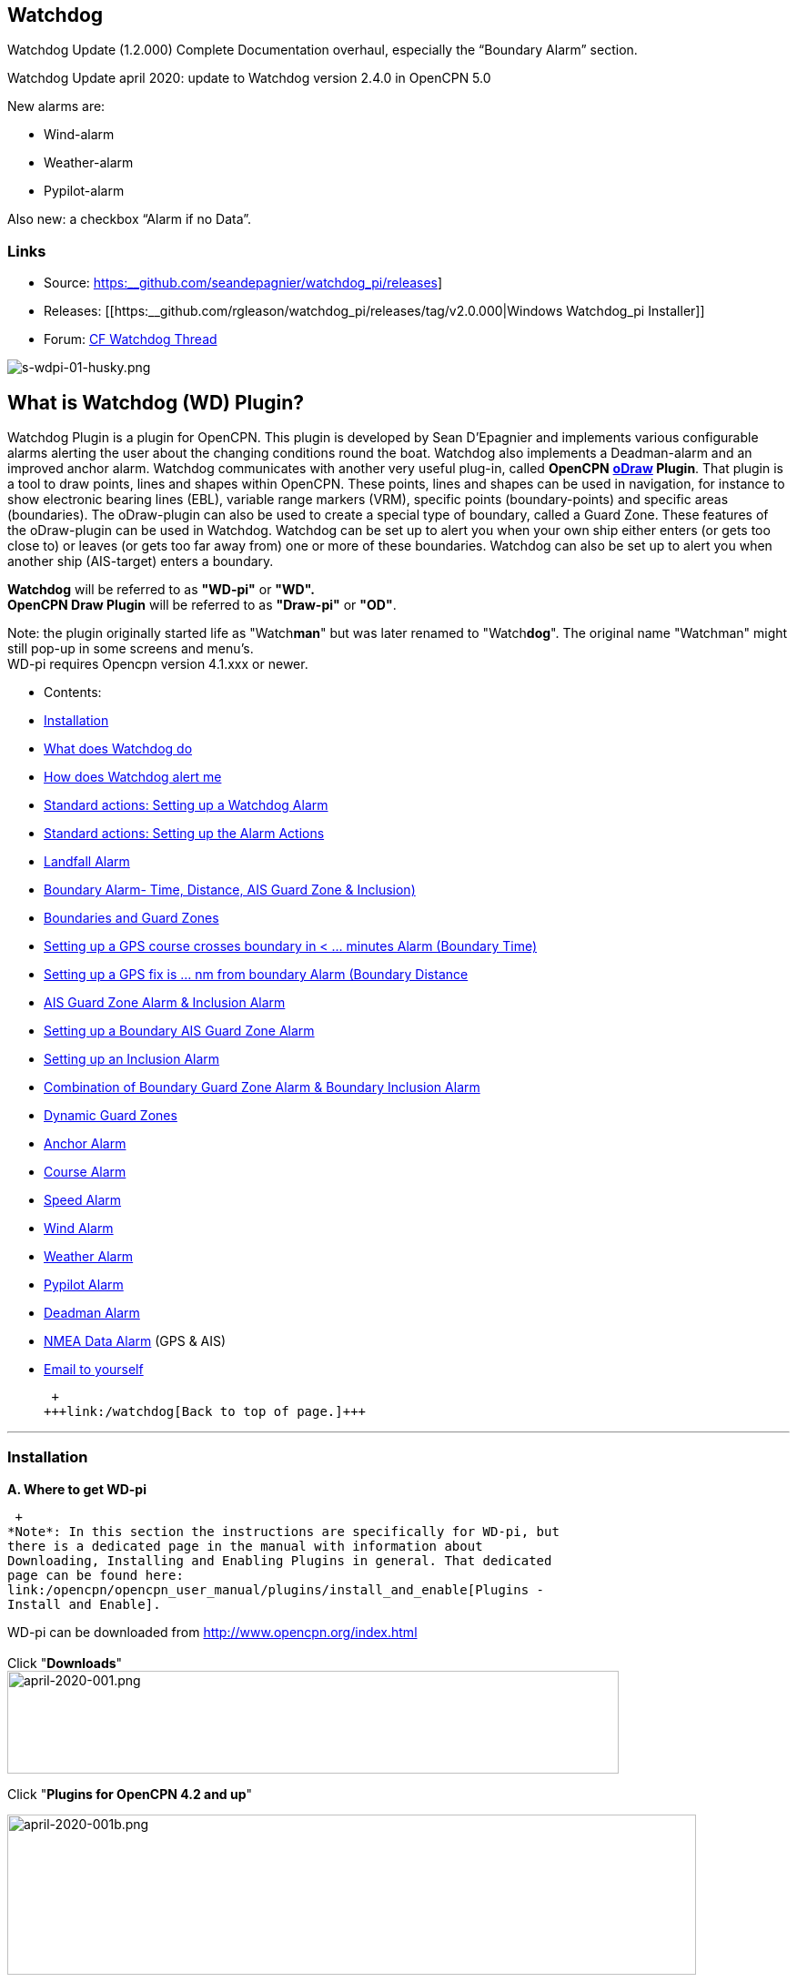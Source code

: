 
== Watchdog

Watchdog Update (1.2.000) Complete Documentation overhaul, especially
the “Boundary Alarm” section.

Watchdog Update april 2020: update to Watchdog version 2.4.0 in OpenCPN
5.0

New alarms are:

* Wind-alarm
* Weather-alarm
* Pypilot-alarm

Also new: a checkbox “Alarm if no Data”.

=== Links

* Source:
https://github.com/seandepagnier/watchdog_pi/releases[https:__github.com/seandepagnier/watchdog_pi/releases]]
* Releases:
[[https:__github.com/rgleason/watchdog_pi/releases/tag/v2.0.000|Windows
Watchdog_pi Installer]]
* Forum:
http://www.cruisersforum.com/forums/f134/watchdog-plugin-150313.html[CF
Watchdog Thread]

image:/image/s-wdpi-01-husky.png[s-wdpi-01-husky.png]

== What is Watchdog (WD) Plugin?

Watchdog Plugin is a plugin for OpenCPN. This plugin is developed by
Sean D'Epagnier and implements various configurable alarms alerting the
user about the changing conditions round the boat. Watchdog also
implements a Deadman-alarm and an improved anchor alarm. Watchdog
communicates with another very useful plug-in, called *OpenCPN*
*link:/opencpn/opencpn_user_manual/plugins/safety/odraw1.4_pi[oDraw]
Plugin*. That plugin is a tool to draw points, lines and shapes within
OpenCPN. These points, lines and shapes can be used in navigation, for
instance to show electronic bearing lines (EBL), variable range markers
(VRM), specific points (boundary-points) and specific areas
(boundaries). The oDraw-plugin can also be used to create a special type
of boundary, called a Guard Zone. These features of the oDraw-plugin can
be used in Watchdog. Watchdog can be set up to alert you when your own
ship either enters (or gets too close to) or leaves (or gets too far
away from) one or more of these boundaries. Watchdog can also be set up
to alert you when another ship (AIS-target) enters a boundary.

*Watchdog* will be referred to as *"WD-pi"* or *"WD".* +
*OpenCPN Draw Plugin* will be referred to as *"Draw-pi"* or *"OD"*.

Note: the plugin originally started life as "Watch**man**" but was later
renamed to "Watch**dog**". The original name "Watchman" might still
pop-up in some screens and menu's. +
WD-pi requires Opencpn version 4.1.xxx or newer.

* Contents:

* link:#installation[Installation]
* link:#what_does_watchdog_do[What does Watchdog do]
* link:#how_does_watchdog_alert_me[How does Watchdog alert me]
* link:#standard_actionssetting_up_a_watchdog_alarm[Standard actions:
Setting up a Watchdog Alarm]
* link:#standard_actionssetting_up_the_alarm_actions[Standard actions:
Setting up the Alarm Actions]
* link:#landfall_alarm[Landfall Alarm]
* link:#boundary_alarm[Boundary Alarm- Time, Distance, AIS Guard Zone & Inclusion)]
* link:#boundaries_and_guard_zones[Boundaries and Guard Zones]  
* link:#setting_up_a_gps_course_crosses_boundary_in_minutes_alarm[Setting up a GPS course crosses boundary in < ... minutes Alarm (Boundary Time)]
* link:#setting_up_a_gps_fix_is_nm_from_boundary_​_alarm[Setting up a GPS fix is ... nm from boundary Alarm (Boundary Distance]
* link:#ais_guard_zone_alarm_inclusion_alarm[AIS Guard Zone Alarm & Inclusion Alarm]
* link:#setting_up_a_boundary_ais_guard_zone_alarm[Setting up a Boundary AIS Guard Zone Alarm]
* link:#setting_up_an_inclusion_alarm[Setting up an Inclusion Alarm]
* link:#combination_of_boundary_guard_zone_alarm_and_boundary_inclusion_alarm[Combination of Boundary Guard Zone Alarm & Boundary Inclusion Alarm]
* link:#dynamic_guard_zones[Dynamic Guard Zones]
* link:#anchor_alarm[Anchor Alarm]
* link:#course_alarm[Course Alarm]
* link:#speed_alarm[Speed Alarm]
* link:#wind_alarm[Wind Alarm]
* link:#weather_alarm[Weather Alarm]
* link:#pypilot_alarm[Pypilot Alarm]
* link:#deadman_alarm[Deadman Alarm]
* link:#nmea_data_alarm[NMEA Data Alarm] (GPS & AIS)
* link:#email_to_yourself[Email to yourself]

 +
+++link:/watchdog[Back to top of page.]+++

'''''

=== Installation

*A. Where to get WD-pi*

 +
*Note*: In this section the instructions are specifically for WD-pi, but
there is a dedicated page in the manual with information about
Downloading, Installing and Enabling Plugins in general. That dedicated
page can be found here:
link:/opencpn/opencpn_user_manual/plugins/install_and_enable[Plugins -
Install and Enable].

WD-pi can be downloaded from http://www.opencpn.org/index.html +
 +
Click "*Downloads*" +
image:/image/april-2020-001.png[april-2020-001.png,width=672,height=113]

Click "*Plugins for OpenCPN 4.2 and up*"

image:/image/april-2020-001b.png[april-2020-001b.png,width=757,height=176]

Scroll down to the "*Safety*"-section and click "*WatchDog*"

image:/image/april-2020-002.png[april-2020-002.png,width=314,height=148]

Make sure you choose the file that is compatible with your
computersystem. +
In this manual we presume it's Windows, so we choose the *Windows
setup-package*.

*Download* the file (double-click).

image:/image/april-2020-003.png[april-2020-003.png,width=628,height=732]

*B. How to install WD-pi*

**Note:**It's better to *close OpenCPN* before installing WD-pi.

We assume you know where to find the files you download from the
Internet (if you don't: quit now and read the manual of your computer
before doing anything else with it m( ).

Open the downloaded Setup-package (with "watchdog_pi" in the name and
".exe" as extension) and install the plugin as per the next screenshots
(and don’t mind that peculiar language you’ll see in some of them, it’s
Dutch).

image:/image/april-2020-wdpi240exe.png[april-2020-wdpi240exe.png]

image:/image/april-2020-005.png[april-2020-005.png,width=414,height=313]

image:/image/april-2020-006.png[april-2020-006.png,width=512,height=396]

image:/image/april-2020-007.png[april-2020-007.png,width=512,height=396]

image:/image/april-2020-008.png[april-2020-008.png,width=510,height=398]

image:/image/april-2020-009.png[april-2020-009.png,width=511,height=395]

That's it. But before you can actually *use* WD-pi, you first have to
*enable* that plug-in in OpenCPN.

*C. How to enable WD-pi*

Open *OpenCPN*

Click *Tools* - *Options*

*image:/image/april-2020-010.png[april-2020-010.png,width=358,height=270]*

Click *Plugins*

image:/image/april-2020-011.png[april-2020-011.png,width=749,height=682]

Scroll to Watchdog plugin and click *Enable*

image:/image/april-2020-012.png[april-2020-012.png,width=741,height=294]

Click *OK*

image:/image/april-2020-013.png[april-2020-013.png,width=745,height=681]

Now the Watchdog-icon should be visible in your OpenCPN toolbar

image:/image/april-2020-014.png[april-2020-014.png,width=119,height=64]

 +
+++link:/opencpn/opencpn_user_manual/plugins/safety/watchdog[Back to top
of page.]+++

==== What does Watchdog do?

Watchdog warns you -in a couple of specific situations- when you want to
be warned.

Watchdog has (in the version stated in the top of this document) the
following types of alarms:

* Landfall Alarm
* Boundary Alarm (including “Guard Zone” Alarm)
* Anchor Alarm
* Course Alarm
* Speed Alarm
* Wind Alarm
* Weather Alarm
* Pypilot Alarm
* Deadman Alarm
* NMEA Data Alarm

 +
+++link:/opencpn/opencpn_user_manual/plugins/safety/watchdog[Back to top
of page.]+++

==== Landfall Alarm -in short

Landfall Alarm is meant to alert you when you are nearing land. Not very
usefull when you are only sailing withing a couple of miles from your
marina but more aimed at the bigger trips involving vast stretches of
water. Columbus would have liked it. The more extensive description of
the alarm is here: +++link:#landfall_alarm[LANDFALL ALARM]+++.

==== Boundary Alarm -in short

See also

https://opencpn.org/wiki/dokuwiki/doku.php?id=opencpn:opencpn_user_manual:plugins:plugin_messaging[Plugin Messaging between ODraw, Watchdog and Weather_routing.]*


Boundary Alarm is meant to alert you when the position of a ship
relative to a boundary (or to a boundary of a specific type) is not what
you want it to be. +
For instance when you are about to sail into a so-called "restricted
area".

The manual for Boundary Alarm is a bit more complex than the other
sections. That is because:

* there can be *different types of boundaries* (made with the plugin
*O-DRAW*) and
* there can be *different types of boundary-alarms* (made with
*WATCHDOG*).

With Watchdog you can make these 4 different types of boundary-alarms:

. *GPS course*-alarm warns you when your *course and speed* will make
you cross the perimeter (border) of a boundary in less than the
specified *time*. +
In this manual this type of alarm is also referred to as
"Boundary-time".
. *GPS fix*-alarm warns you when your *position* from the perimeter
(border) of a boundary is less than the given *distance*. +
In this manual this type of alarm is also referred to as
"Boundary-distance".
. *Inclusion*-alarm warns you when *you* are *outside* a given boundary.
. AIS *Guard Zone*-alarm warns you when *other ships* are *inside* a
given boundary.

Boundary-alarms of the type *GPS course*, *GPS fix* and *Inclusion* are
related to the position (and speed and course) of your own ship and are
fed by the data from your *GPS* receiver.

*Note*: The name "*Inclusion Alarm*" might be a bit confusing because
"inclusion" means "beïng inside". And in this case "inside a boundary".
But the "Inclusion Alarm" is not meant to alarm you when you get
_inside_ a boundary, on the contrary. It is meant to alarm you when you
get _outside_ the boundary. +
In earlier versions of Watchdog this alarm was called "Anchor Watch
Boundary GUID". But as Watchdog also has a dedicated "Anchor Watch"
alarm, the name was changed into "Inclusion" Alarm. +
To avoid "inclusion-confusion" 8-O , just keep in mind that the
"Inclusion Alarm" is keeping an eye on you to make sure you stay
"included" in the boundary."

A Boundary alarm of the type AIS *Guard Zone* is triggered by the data
from other ships, as received by your *AIS* receiver.

The difference with the "normal" AIS alarm (warn me when a ship comes
within a given distance from "own ship") is that the Watchdog Boundary
Guard Zone alarm gets triggered when a ship enters a specific area (like
for instance the entrance to that secluded spot you thought to have for
just you and your spouse/friend/secretary/…).

The more extensive description of the alarm is here:
+++link:#boundary_alarm[BOUNDARY ALARM]+++.

*Note*: in Watchdog you can set a "Guard Zone" alarm but in O-Draw you
can also create a "Guard Zone". +
A Guard Zone in O-Draw is a special kind of area that is not static, but
moves with your own ship. +
The more extensive description is here:
+++link:#dynamic_guard_zones[DYNAMIC GUARD ZONES]+++.

==== Anchor Alarm -in short

Anchor Alarm is meant to alert you when your position changes more than
a specific distance from a certain position (in short: when your anchor
is dragging).

The more extensive description of the alarm is here:
+++link:#anchor_alarm[ANCHOR ALARM]+++.

==== Course Alarm -in short

Course Alarm is (of course) meant to alert you when you get off course.
The problem with getting off course is that you might end up somewhere
where you do not want to be (see "Boundary Alarm").

The more extensive description of the alarm is here:
+++link:#course_alarm[COURSE ALARM]+++.

==== Speed Alarm -in short

Speed Alarm is meant to alert you when you are going slower than a
certain set speed (*Underspeed*) or when you are going faster than a
certain set speed (*Overspeed*).

If you go too slow, you might run out of beer before you reach your
destination. If you go too fast, your lovely sailing trip might end too
soon in some lousy marina.

The more extensive description of the alarm is here:
+++link:#speed_alarm[SPEED ALARM]+++.

==== Wind Alarm -in short

The wind-alarm can be set to warn you when the windspeed exceeds a given
value, drops under a given value or changes direction.

The more extensive description of the alarm is here:
+++link:#wind_alarm[WIND ALARM]+++.

==== Weather Alarm -in short

The weather-alarm can be set to warn you when there are changes in
barometric pressure, air temperature, sea temperature, relative humidity
and humidity. So basically everything you need to know when deciding
what to wear, ranging from foul-weather gear or bathing suit (or less).
And of course to decide wether it's a good idea to head for a safe
haven.

The more extensive description of the alarm is here:
+++link:#weather_alarm[WEATHER ALARM]+++.

==== Pypilot Alarm -in short

The Pypilot-alarm can be set to warn you when there is something wrong
with your automatic steering gear (autopilot), driven by the Pypilot
plugin.

The more extensive description of the alarm is here:
+++link:#pypilot_alarm[PYPILOT ALARM]+++ .

==== Deadman Alarm -in short

Deadman Alarm is meant to alert you (or your crew) when the program
suspects you to have fallen asleep, jumped overboard or simply passed
away. In other words: when after a given amount of time the program
still has not experienced any input whatsoever from anyone. The object
is of course to be sure there is still someone on board keeping watch
and able to take all the necessary actions. The Deadman alarm stops as
soon as any user action is taken, for instance a movement of the cursor
(mouse).

The more extensive description of the alarm is here:
+++link:#deadman_alarm[DEADMAN ALARM]+++.

==== NMEA Data Alarm -in short

NMEA Data Alarm is meant to alert you when OpenCPN loses NMEA-input.
NMEA-data is information the program receives from various instruments.
Most well-known NMEA-data is from GPS receivers and AIS receivers. NMEA
Data Alarm is crucial if you want to rely on anything that has something
to do with either your position, course and speed or the position,
course and speed of other ships! In short: if you lose your NMEA input,
you lose a very important part of the CPN-bit of OpenCPN!

The more extensive description of the alarm is here:
+++link:#nmea_data_alarm[NMEA DATA ALARM]+++.

 +
+++link:/opencpn/opencpn_user_manual/plugins/safety/watchdog[Back to top
of page.]+++

'''''

==== How does Watchdog alert me?

Does it bark?

Yes, that is possible. But maybe you want to choose something else.

You can set an alert in the form of a text-message that pops up on your
screen …. (and yes, in that pop-up screen there's still evidence of the
original name Watch__man__..)

image:/image/s-wdpi-02.png[s-wdpi-02.png]

A text-message is rather useless if you are not looking at your display.
As the Deadman alarm is supposed to prevent you from falling asleep (or
to wake you up if you did) the only logical kind of alert for "Deadman"
is some form of (loud and bloody annoying!) noise.

So Watchdog also enables you to set an acoustic alarm.

image:/image/s-wdpi-03.png[s-wdpi-03.png]

You can use any sound you like, as long as it is a *".wav" file.*

Examples: +
If you want to brush up on your Morse-code, you can set Morse-code YYY
(Yankee = "My anchor is dragging") as sound for anchorwatch-alarm and
Morse-code UUU (Uniform = "You are running into danger") as the sound
for Boundary and Land-fall-alarm. You can generate these sounds yourself
dead-simple on the website
http://morsecode.scphillips.com/translator.html[Morse Code Translator].
Just type whatever you want, adjust pitch and speed to your liking and
save as .wav files in /OpenCPN/sounds).

If your only reaction to hearing the beeps of Morse code is "Ah, the
pizza in the microwave is ready!" then maybe a more direct approach
suits you better. Like for instance a computer that actually says
"*Warning! Boundary!*" when the Boundary-alarm sounds and "*Warning!
Anchor!*" when your anchor is dragging. _ _

===== Play Watchdog Warnings with "Sound" checked

In a "Edit Alarm" Menu browse to
'%localappdata"\watchdog_pi\data\Warnings\Warning Boundary.wav'

....
%localappdata\opencpn\plugins\watchdog_pi\data\Warnings
OR
C:\Users\Rick\AppData\Local\opencpn\plugins\watchdog_pi\data\Warnings
....

and pick an appropriate Warning. Then "Test" to confirm the path is
correct.. _ _

===== Play Watchdog Warning files from "Command" using a sound command line utility

Another way to play Watchdog Warnings with "Sound" unchecked and
"Command" checked. Then try these examples using Powershell for Win OS:

<code> powershell -c (New-Object Media.SoundPlayer 'C:\Program Files
(x86)\OpenCPN 5.2.4+6b314e6\sounds\2bells.wav').PlaySync(); </code> OR
<code> powershell -c (New-Object Media.SoundPlayer
'C:\Users\Rick\AppData\Local\opencpn\plugins\watchdog_pi\data\Warnings\Warning
Boundary.wav').PlaySync(); </code>

The paths are:

<code> %localappdata%\opencpn\plugins\watchdog_pi\data\Warnings\ and
then [add the appropriate filename] OR
C:\Users\[user]\AppData\Local\opencpn\plugins\watchdog_pi\data\Warnings
[appropriate file name] </code>

image:/image/s-wdpi-04.png[s-wdpi-04.png]

And if you really want a Watchdog that barks, well….. then find yourself
a wav-file of a barking dog (not recommended though; if you are anchored
in an idyllic harbour it might start every dog in the surrounding to
join in).

Apart from pop-up screens and all kinds of sounds, you can also let
Watchdog execute a *computer command.* That can be any computer command.
To name just a few options: Start a pdf-document with pre-defined
messages in "Seaspeak" or any other language you need to have a
conversation with the skipper of that monstrosity that is about to
collide with you.

Or imagine your boat anchored in the bay and you sitting ashore in the
pub…..

And hey, on our mobile phone we receive an email from a loved-one!

image:/image/s-wdpi-04b.png[s-wdpi-04b.png]

How this email-trick is done, is explained in
"*link:#email_to_yourself[Email to yourself]*" at the end of this
manual.

 +
+++link:/opencpn/opencpn_user_manual/plugins/safety/watchdog[Back to top
of page.]+++

'''''

==== Standard actions: Setting up a Watchdog Alarm

Once you have Watchdog installed and in your OpenCPN Toolbar, follow
these 4 initial steps to set up a new Watchdog Alarm:

Step 1. Click "*Watchdog*" in the OpenCPN Toolbar

image:/image/april-2020-014.png[april-2020-014.png,width=119,height=64]

*Step 2*. The "Watchdog Window" opens. If no alarms are set, it will be
a rather empty screen.

image:/image/april-2020-015.png[april-2020-015.png,width=494,height=148]

Place the cursor in that empty screen. A mouse-click will give you a
pull-down menu.

*Step 3*. Click "*New*"

image:/image/april-2020-018.png[april-2020-018.png,width=500,height=259]

*Step 4*. The "New Alarm Window" opens. It shows the various types of
alarms.

Note: This window might still have a small bug. I cannot adjust it’s
size and so the text in the “Cancel”-button is just “anc”…..

This manual was written with the Windows-version of OpenCPN and Watchdog
in mind. In Linux Mint it works better. In the Linux-version of OpenCPN
and Watchdog you can adjust the size of the window so that all options
are shown.

image:/image/april-2020-019.png[april-2020-019.png,width=516,height=357]

(The next steps involve clicking the desired alarm and clicking "*OK*")

*NOTE*: These 4 initial steps are the same for each alarm. In the rest
of this tutorial these steps will not be repeated but will be referred
to as "set up a new Watchdog-alarm".

 +
+++link:/watchdog[Back to top
of page.]+++

'''''

==== Standard actions: Setting up the Alarm Actions

When setting up a new Watchdog-alarm, you will come across the “*Edit
Alarm*” window.

image:/image/april-2020-021.png[april-2020-021.png,width=414,height=467]

In that window there is a part (normally the uppermost part) that is
specific for that type of alarm, but there is also a part that is the
same for every type of alarm. It is the “*Alarm Action*” part.

*Important*:

In several alarms you’ll see in the "Alarm Action" part a checkbox
“*Alarm if no Data*”. That is because most WD-alarms are based upon
information (“data”) your computer is getting from other devices. For
instance: GPS for position, speed and course, digital wind-sensor,
digital sensors for air-pressure, temperature and humidity,an
AIS-receiver or transponder etc.

image:/image/april-2020-alarm-action-01.png[april-2020-alarm-action-01.png]

If that box is checked, the alarm will be activated when the data-stream
is interrupted.

For instance: anchor alarm is set to be activated when you drift more
than 50 metres from your position. Your position is given by your
GPS-receiver. If the “Alarm if no Data”-checkbox is checked and the GPS
stops working, //the alarm will be activated, ////*even if your ship
has’nt drifted at all* /_/._

That checkbox is an important safety-feature because it will warn you
when one of your instruments has gone on the blink and has stopped
sending it’s information!

In the Edit Alarm-window you can tell Watchdog what you want it to do. A
brief explanation:

*Sound* +
Alert you by playing the soundfile (.wav-file) you have entered (use the
“*Browse*” button to point WD to that file).

*Command* +
Execute a computer command (type the command in the box next to
“command”).

*Message Box* +
Show a pop-up Textbox with “ALARM”.

*Repeat Alarm after seconds* +
Gives the opportunity to order WD to repeat the alarm after a set time
(in this example that time is set to “60 seconds”).

*Automatically Reset* +
Means that when the alarm is triggered, the alarm will be reset to await
the next “cause for alarm”.

*Graphics Enabled* +
Means that WD will show you something on screen, relating to the alarm.
For instance the radius of the anchor-alarm you have set.

*Test* +
Means that you can test if the alarm works yes or no.

*Information* +
Means that … well, try that button for yourself and you'll see.

If you do not understand the function of the buttons “*OK*” and/or
“*Cancel*”: sell your computer!

First the various types of alarms are briefly explained. After that each
type of alarm is explained in (a bit) more detail.

 +
+++link:/watchdog[Back to top
of page.]+++

'''''

==== LANDFALL ALARM

 +
Landfall-alarm is meant to alert you when you get within a set distance
from land.

For most sailors the usefulness of such an alert is obvious.

image:/image/s-wdpi-09.png[s-wdpi-09.png]

"*Hoorah and up she rises!*" More info: go to
"https://www.gov.uk/government/organisations/marine-accident-investigation-branch[MAIB]"
and search for "Lysblink Seaways".

*Important*: the alarm operates in relation to the coastline as it is
programmed into your vector charts! OpenCPN comes with a worldwide
background map, displayed if no charts are available for an area.

*Note*: these two screenshots illustrate that the coastline in that
basic background map can be quite different from the real thing!

Looking at this basic coastline chart WD will assume we are not close
enough to the coastline to trigger the Landfall alarm. So, WD stays
quiet.

image:/image/s-wdpi-10.png[s-wdpi-10.png]

When he really should have barked!

image:/image/s-wdpi-11.png[s-wdpi-11.png]

Therefore it would be advisable to use the 224mb(unzipped), most
detailed, *GSHHS High Resolution Background Map*. It can be downloaded
using the ChartDownloader, see
https://opencpn.org/wiki/dokuwiki/doku.php?id=opencpn:opencpn_user_manual:charts:chart_sources#high_resolution_background_map[High
Resolution Background Map].

image:/image/s-wdpi-12.png[s-wdpi-12.png]

Stay on the safe side and set landfall-alarm for a distance well
offshore. Landfall-alarm is not meant for close-quarters navigation.

*Setting the Landfall-alarm* is explained step-by-step by these
screenshots.

Set up a new Watchdog-alarm and pick "Landfall".

image:/image/s-wdpi-13_0.png[s-wdpi-13_0.png]

Click "OK". The "Edit Alarm" window pops up. In the Edit Alarm window
you can choose between "GPS course crosses land in less than … minutes"
or "GPS fix is less than …. nm from coastline".

Here we've chosen "GPS fix is less than 5 nm from coastline". Tick the
rest of the boxes and click "OK".

image:/image/s-wdpi-14.png[s-wdpi-14.png]

The Watchdog Configuration window shows the alarm.

image:/image/s-wdpi-15.png[s-wdpi-15.png]

Now your Landfall alarm is ready to be used.

Just make sure the "Alarm On/Alarm Off" box is ticked (set).

image:/image/s-wdpi-16.png[s-wdpi-16.png]

 +
+++link:/opencpn/opencpn_user_manual/plugins/safety/watchdog[Back to top
of page.]+++

'''''

==== BOUNDARY ALARM

Watchdog communicates with another very useful plug-in, called *"OpenCPN
ODraw Plugin"*. That plugin is a tool to draw geo-referenced points,
lines and shapes within OpenCPN. These points, lines and shapes can be
used in navigation, for instance to show specific points or areas
(Boundaries), electronic bearing lines (EBL) and variable range markers
(VRM). *Watchdog* will be referred to as "WD-pi" or "WD". *OpenCPN Draw
Plugin* will be referred to as "O-Draw", "Draw-pi" or "OD".

This section of the Watchdog-manual is a bit more complex than the other
sections. That is because of the fact that:

With *O-DRAW* you can make 4 different *types* of *boundary*.

. Boundary-type "*inclusion*"
. Boundary-type "*exclusion*"
. Boundary-type "*neither*" +
and also a special kind of boundary:
. *Guard Zone*

and

With *WATCHDOG* you can make 4 different *types* of Boundary-*alarms*.

. *GPS course* crosses boundary in less than … minutes
. *GPS fix* is less than … nautical miles from boundary
. *Inclusion Alarm*, Boundary GUID …..
. *AIS Guard Zone*, Boundary GUID …..

As a result, there can be several combinations of boundary type and
boundary alarm. +
Before we continue, an explanation of these 4 different types of alarms
is necessary.

. *GPS course*-alarm warns you when your *course and speed* will make
you cross the perimeter (border) of a boundary in less than the
specified *time*. +
In this manual this type of alarm is also referred to as
"Boundary-time".
. *GPS fix*-alarm warns you when your *position* from the perimeter
(border) of a boundary is less than the given *distance*. +
In this manual this type of alarm is also referred to as
"Boundary-distance".
. *Inclusion*-alarm warns you when *you* are *outside* a given boundary
(a bit like "Anchor Alarm").
. AIS *Guard Zone*-alarm warns you when *other ships* are *inside* a
given boundary.

WD and OD are independent plugins but the two can work together by
passing and receiving messages.

For the alarms, when WD needs boundary information, WD asks OD, via a
message, whether a Lat/Lon is inside a boundary. WD can add further
requirements asking for boundaries in a particular state and a
particular type. Both the state and type are the same as what OD uses,
i.e. Active/Inactive and Exclusion/Inclusion/Neither, or the inclusive
"Any" (meaning any type and/or any state, not being as selective).

In this section we'll give examples of all four of these alarms. But
first something about..

==== Boundaries and Guard Zones

To fully benefit from the capabilities of the WD Boundary Alarms, you
have to understand the "Boundaries" made by OD. Therefore, prior to
explaining the *Watchdog* Boundary Alarms, we first have to side-step a
little bit to *Draw-pi* and give an explanation of these Boundaries (for
a full explanation, see the chapter
link:/opencpn/opencpn_user_manual/plugins/safety/odraw1.4_pi[OCPN Draw]
in the manual).

You can create Boundaries in *Draw-pi* (not Watchdog) by clicking
"*Create Boundary*" and Guard-Zones by clicking "*Create Guard Zone*".
It's all explained in the Draw-pi section of this manual.

image:/image/watchdog_19056_create_boundary.jpg[watchdog_19056_create_boundary.jpg]

image:/image/watchdog_19056_create_guard_zone.jpg[watchdog_19056_create_guard_zone.jpg]

*Boundary Types* +
In the "Boundary Properties" tab (this is still in *Draw-pi*) you can
assign a "Boundary Type" to each Boundary or Boundary Point (BP). You
can choose "*Exclusion*", "*Inclusion*" or "*Neither*"

image:/image/s-wdpi-19.png[s-wdpi-19.png]

*Note*: *In WD you can set the alarm for every kind of boundary*. So,
you can set alarms that get triggered when you get in (or too close to)
a boundary of the type "Exclusion" but you can also set alarms that get
triggered when you get in (or too close to) a boundary of the type
"Inclusion" or a boundary that is of the type "Neither".

*The most logical thing to do though, is to use as a rule that each
Boundary Type is meant to give you a specific type of message.* We
advise you to use "Inclusion" boundaries as "OK to get in", "Exclusion"
boundaries as "not OK to get in" and "Neither" boundaries as boundaries
that are just good to be aware of. The type of message each boundary
type would send to you, would then be something like this:

Boundary Type *Exclusion* says: _"Don’t you come near me (and "inside
me" is an absolute NoNo!)"_. *KEEP BOAT OUT.* +
Boundary Type *Inclusion* says: _"Stay with me, please"_. *KEEP BOAT
INSIDE.* +
Boundary Type *Neither* says: _"Hey, I don’t care where +++you+++ are,
but I think you should know +++I+++ exist"_.

Each Boundary Type is graphically represented in a specific way.

* *Exclusion:* a hatched pattern *inside* the area.
* *Inclusion:* a hatched zone on the **outside **of the boundary.
* **Neither: ***no* hatch (just a line).

You can give boundaries any shape, size and color you like, but
colorwise it might seem logical to use something reddish ("danger") for
boundaries of the type "exclusion" and something greenish ("safe") for
boundaries of the type "inclusion".

In this screenshot we show you the different types of boundaries.

* Top row: two boundaries of the type "inclusion"
* Second row: three boundaries of the type "exclusion"
* Third row: two boundaries of the type "neither"
* Fourth row: three boundary points. From left to right, "inclusion",
"exclusion"and "neither".

image:/image/s-wdpi-20.png[s-wdpi-20.png]

OK, now you know what types of boundaries there are.

*Let's see how we can set up the different types of
Watchdog-boundary-alarms*. +
 +
 +
+++link:/opencpn/opencpn_user_manual/plugins/safety/watchdog[Back to top
of page.]+++

'''''

==== Setting up a "GPS COURSE CROSSES BOUNDARY IN < ....MINUTES" ALARM

*Set up a new Watchdog-alarm* and pick “*Boundary*”.

Select *"GPS course crosses boundary in < …. minutes"*

*Edit the alarm* so that the alarm will be triggered when your course
and speed wil bring you in less than (your choice) minutes to a
boundary. +
You can set the time between 0 and 1000 minutes. 0 minutes is quite
useless and 1000 minutes (more than 16 hours) is maybe a bit much.

In this example we have used 20 minutes. +
image:/image/watchdog_19056_boundary_time.jpg[watchdog_19056_boundary_time.jpg]

In the Watchdog "*Edit Alarm*" window, you can select "*Boundary Type*"
and "*Boundary State*".

In this example "*Any*" and "*Active*" are ticked. +
The result is that the alarm will look at *all active* boundaries, no
matter what the type is.

When it comes to the *type* of the boundary: +
If you want the alarm to react to *any* boundary, no matter what the
type is, select "*Any*". +
If you want the alarm to react *only* to boundaries of the type
"*Exclusion*", select "*Exclusion*". +
If you want the alarm to react *only* to boundaries of the type
"*Inclusion*", select "*Inclusion*". +
If you want the alarm to react *only* to boundaries of the type
"*Neither*", select "*Neither*".

When it comes to the *state* of the boundary: +
If you want the alarm to react to *any* boundary, no matter what the
state is, select "*Any*". +
If you want the alarm to react *only* to *active* boundaries, select
"*Active*". +
If you want the alarm to react *only* to *inactive* boundaries, select
"*Inactive*".

*Note*: as from WD version 1.9025 the "Edit Alarm" window for Boundary
alarm also shows a slider to allow the user to select the frequency of
checking.

It defaults to 3 seconds (the current Watchdog default), but can be set
from 1 to 120 seconds. The longer the check the better for low powered
machines.

Don't forget to set the *Alarm Actions* ("Sound", "Message Box" etc. as
described in "Standard actions: Setting up the Alarm Actions").

image:/image/watchdog_19056_alarm_action.jpg[watchdog_19056_alarm_action.jpg]

Click "*OK*".

To illustrate the working of the alarm, in this example we have set the
COG Predictor Length to 20 minutes (via Options-Ships-Own Ship-Display
Options).

As long as we are more than 20 minutes away from a boundary, Watchdog
will remain silent.

image:/image/watchdog_19056_boundary_time_01.jpg[watchdog_19056_boundary_time_01.jpg]

But as soon as we are less than 20 minutes away from a boundary, the
alarm will be triggered.

image:/image/watchdog_19056_boundary_time_02.jpg[watchdog_19056_boundary_time_02.jpg]

 +
+++link:/opencpn/opencpn_user_manual/plugins/safety/watchdog[Back to top
of page.]+++

'''''

==== Setting up a "GPS FIX IS < …… NM FROM BOUNDARY"​ ALARM

*Set up a new Watchdog-alarm* ​ and pick “*Boundary*”.

Select *"GPS fix is < …..nm from boundary"​*

*Edit the alarm* ​ so that the alarm will be triggered when the GPS fix
indicates that the boat is less than the minimum distance from a
boundary. +
*Note*: if you enter a distance of "*0*", the alarm will *not* work,
because Watchdog cannot understand "*a distance of less than 0 nm*" (and
to be honest, neither can we…).

In this example we have chosen 0.01 nm (18,5 meters) to a boundary ("GPS
fix is < 0.01 nm from boundary).

image:/image/watchdog_19056_boundary_edit_alarm_top.jpg[watchdog_19056_boundary_edit_alarm_top.jpg]

*Note*: In this example we have a *boundary of the type "exclusion"* (a
hatch-pattern on the inside).

In the Watchdog "*Edit Alarm*" window, you can select "*Boundary Type*"
and "*Boundary State*".

In this example "*Exclusion*" and "*Active*" are ticked. +
The result is that the alarm will *only* look at boundaries of the type
"Exclusion" and of the state "Active".

(See also the previous section ("Setting up a GPS course crosses
boundary in < …. minutes") for the effects of ticking the different
"Boundary Type" and "Boundary State"-buttons).

Don't forget to set the *Alarm Action* and click *OK*.

image:/image/watchdog_19056_alarm_action.jpg[watchdog_19056_alarm_action.jpg]

*Now lets see if it works….*

As long as the distance to a boundary is more than 0.01 nm, the alarm
remains silent.

image:/image/watchdog_19056_boundary_outside.jpg[watchdog_19056_boundary_outside.jpg]

But as soon as we get within a distance of 0.01 nm of a boundary, the
alarm is triggered +
The alarm will also show the name and description of the boundary you
are getting too close to. +
For this example that name is "Testboundary-01-Exclusion-STAY OUT".

image:/image/watchdog_19056_boundary_edit_out_alarm.jpg[watchdog_19056_boundary_edit_out_alarm.jpg].

This goes also for the inner side of the boundary.

Closer than 0.01 nm from the boundary perimeter? Alarm. +
image:/image/watchdog_19056_boundary_edit_in_alarm.jpg[watchdog_19056_boundary_edit_in_alarm.jpg]

More than 0.01 nm from the perimeter? +
The alarm stops. +
image:/image/watchdog_19056_boundary_inside.jpg[watchdog_19056_boundary_inside.jpg]

Watchdog did warn you, but if you still decide to go on, she (yes,
Watchdog is a bitch…. ;-) ) will assume that you know what you are
doing.

 +
+++link:/opencpn/opencpn_user_manual/plugins/safety/watchdog[Back to top
of page.]+++

==== "AIS GUARD ZONE" ALARM & "INCLUSION" ALARM

A Boundary alarm of the type “*Inclusion Alarm*” is meant to alert you
when your own ship gets outside a specific boundary. +
The alarm is related to the position of *your own ship* and is fed by
the NMEA-data from your *GPS* receiver.

A Boundary alarm of the type “*Guard Zone*” is meant to alert you when
one or more other ships are inside a specific boundary. +
“Guard Zone” is related to the position of *other ships* and is fed by
the NMEA-data from your *AIS* receiver. +
"Guard Zone" will also be shortened to "*GZ*".

*NOTE*: “other ships” are only ships that actually transmit AIS data and
whose AIS-data are actually received by your AIS receiver! +
*Ships that do not transmit AIS-data (or AIS-data your AIS receiver does
not receive) are not “seen” by WD!*

Keep this in mind, especially as you might encounter ships that *should*
send out AIS-signals, *but don't do so* because their transmitter is
switched off on purpose (like fishing vessels that want to keep their
favourite fishing tracks hidden from others!)

==== GUID's

To let Watchdog know what specific boundary it has to guard, you have to
specify the “*GUID*” of that boundary. +
GUID stands for “globally unique identifier” and is a unique reference
number used as an identifier in computer software. +
GUIDs are displayed as 32 hexadecimal digits with groups separated by
hyphens. +
Example: 2a980000-5098-4787-ac4f-e05b47e7ffff +
To enter the GUID of a Boundary or BP in WD, you place your mouse-cursor
on a boundary, do a right-mouseclick and copy the GUID. Then, in the
Watchdog Edit Alarm-window, you can paste the GUID in the field Boundary
GUID or Guard Zone GUID.

image:/image/watchdog_19056_bdguid_01.jpg[watchdog_19056_bdguid_01.jpg]

Make sure you do "Copy GUID" *before* editing the Watchdog Alarm.

image:/image/watchdog_19056_boundary_gz.jpg[watchdog_19056_boundary_gz.jpg]

Alternatively, when the “own ship” icon is within the boundary, you can
click “*Get Boundary GUID*”.

image:/image/watchdog_19056_getguid.jpg[watchdog_19056_getguid.jpg]

*Note*: this method does not always work. In such cases: use the
“copy-paste” method.

 +
+++link:/opencpn/opencpn_user_manual/plugins/safety/watchdog[Back to top
of page.]+++

'''''

==== Setting up a Boundary AIS Guard Zone Alarm

*Set up a new Watchdog-alarm* and pick “*Boundary*”.

Select “*AIS Guard Zone*”

image:/image/watchdog_19056_boundary_gz.jpg[watchdog_19056_boundary_gz.jpg]

*Edit the alarm* so that the alarm will be coupled to the boundary you
want to be guarded.

image:/image/watchdog_19056_bd_gz_01.jpg[watchdog_19056_bd_gz_01.jpg]

Don't forget to set the *Alarm Action* and click *OK*.

image:/image/watchdog_19056_alarm_action.jpg[watchdog_19056_alarm_action.jpg]

*Now lets see if it works….*

As soon as the feed from your AIS receiver shows that an AIS-target (=
“another ship”) enters the specified Guard Zone Boundary, the alarm gets
triggered.

The other ship (green icon) is not (yet) in the Guard Zone Boundary:
alarm not triggered (yet).

image:/image/watchdog_19056_bd_gz_notg.jpg[watchdog_19056_bd_gz_notg.jpg]

The ship enters the Guard Zone Boundary: Guard Zone Alarm is triggered
(and shows ships name and MMSI-number).

image:/image/watchdog_19056_bd_gz_tg_01.jpg[watchdog_19056_bd_gz_tg_01.jpg]

And the text in the Watchdog window turns *red* and says “*AIS Target in
zone*”

image:/image/watchdog_19056_bd_gz_targetinzone.jpg[watchdog_19056_bd_gz_targetinzone.jpg]

As soon as the ship leaves the Guard Zone Boundary: Alarm is not
triggered anymore. +
The text in the Watchdog Window turns back to black and says “*No AIS
targets found in zone*”.

image:/image/watchdog_19056_notargetinzone-02.jpg[watchdog_19056_notargetinzone-02.jpg]

*The Boundary AIS Guard Zone Alarm works!*

 +
+++link:/opencpn/opencpn_user_manual/plugins/safety/watchdog[Back to top
of page.]+++

'''''

==== Setting up an Inclusion Alarm

Setting up a Boundary Inclusion Alarm is similar to setting up a
Boundary Guard Zone alarm. But instead of "Guard Zone" you click
“Inclusion Alarm” and you put the GUID of the “Inclusion Alarm" Boundary
in the field next to “Boundary GUID”.

*Set up a new Watchdog-alarm* and pick “*Boundary*”. +
Select “*Inclusion Alarm*” +
*Edit the alarm* so that the alarm will be coupled to the boundary you
want to "stay inside" of. +
In this example it is a boundary with GUID
6372ffff-7f0e-4a64-9e6c-dfd303620000

image:/image/watchdog_19056_bd_inclusion_01.jpg[watchdog_19056_bd_inclusion_01.jpg]

Don't forget to set the *Alarm Action* and click *OK*. +
image:/image/watchdog_19056_alarm_action.jpg[watchdog_19056_alarm_action.jpg]

*Now lets see if it works….*

The own ship is inside the boundary. Watchdog watches over you and wants
you to stay "included". +
Well, in this case everything is just fine. Watchdog stays silent. +
image:/image/watchdog_19056_bd_inclusion_inside.jpg[watchdog_19056_bd_inclusion_inside.jpg]

The text in the Watchdog window stays black. +
image:/image/watchdog_19056_inclusion_inside_02.jpg[watchdog_19056_inclusion_inside_02.jpg]

But as soon as our ship leaves the boundary, Watchdog alerts us! +
image:/image/watchdog_19056_inclusion_outside.jpg[watchdog_19056_inclusion_outside.jpg]

And the text in the Watchdog window turns red. +
image:/image/watchdog_19056_inclusion_outside_02.jpg[watchdog_19056_inclusion_outside_02.jpg]

*The "Boundary Inclusion" alarm works!*

 +
+++link:/opencpn/opencpn_user_manual/plugins/safety/watchdog[Back to top
of page.]+++

'''''

==== Combination of Boundary Guard Zone Alarm and Boundary Inclusion Alarm.

It is possible to assign a Boundary Guard Zone Alarm and a Boundary
Inclusion Alarm to one and the same boundary. +
That means that you can let Watchdog alert you:

* when another ship enters your “safe” anchoring area

and

* when you are drifting out of that area.

To achieve this, you use in the Boundary Guard Zone Alarm the same GUID
as in the Boundary Inclusion Alarm.

You can activate one of the two alarms, both of them or none of them.

In this screenshot both alarms are activated.

image:/image/watchdog_19056_bd_gz-combined.jpg[watchdog_19056_bd_gz-combined.jpg]

 +
+++link:/opencpn/opencpn_user_manual/plugins/safety/watchdog[Back to top
of page.]+++

'''''

==== DYNAMIC GUARD ZONES

The plugin "*Draw*" was invaluable to begin with, but got even better
when it was updated with the possibility to draw a Guard Zone *+++that
moves with our own ship!+++* These Guard Zones differ from normal
Boundaries. Not only do they move with your own ship, but they can also
be set up to rotate with the ships heading or with the ship's course
over the ground. Let's call them "*Dynamic Guard Zones*".

As oDraw works hand in glove with WATCHDOG, these new features in oDraw
also affect the way WATCHDOG can be used.

Here are some examples. In these examples "Guard Zone" is shortened to
"GZ".

Let's assume that our ship has a blind spot. A blind spot is an area
around the ship that cannot be directly observed by the helms(wo)man. In
this example the blind spot is on the port side and extends from 70 to
90 degrees. But we want to be alerted if any ship (AIS-target that is)
enters that blind spot. We can set up Watchdog to do that for us.

This is how we do that.

First we set up a GZ.

Open the Draw Toolbar

image:/image/wdpi-gz-001.jpg[wdpi-gz-001.jpg]

Click "Create GZ"

image:/image/watchdog_19056_create_guard_zone.jpg[watchdog_19056_create_guard_zone.jpg]

Set the first point of the GZ roughly abeam on the port side.

image:/image/watchdog_19056_gz_003a.jpg[watchdog_19056_gz_003a.jpg]

Set the second point a bit above and to the right of the first point
(+++clockwise+++).

image:/image/watchdog_19056_gz_004a.jpg[watchdog_19056_gz_004a.jpg]

The result is some kind of wedge-shaped GZ.

image:/image/wdpi-gz-005.jpg[wdpi-gz-005.jpg]

Now you should fine-tune that GZ. Click on the GZ and open the
"Properties" tab.

image:/image/wdpi-gz-006.jpg[wdpi-gz-006.jpg]

Give your GZ a recognizable name and description. Choose the Colours and
Line Width you prefer and fill in the required angles and distances. See
the example.

image:/image/wdpi-gz-007.jpg[wdpi-gz-007.jpg]

Note: the *first* distance is the distance *closest* to the boat. Make
sure this distance is bigger than 0. In this example the first distance
is set to 0.01 NMi or 18.52 meters. The *second* distance is the
*greatest* distance from the boat. In this example that distance is set
to 1.25 NMi.

As the blind spot extends from 70 to 90 degrees portside, we set the
first angle to -95 (- is port, + is starboard) and the second angle to
-70. The result is a wedge-shaped GZ that starts at 0.01 NMi, extends to
1.25 NMi and covers 15 degrees.

*Make sure you put a checkmark at "Rotate with Boat"!!*

The next step is to set up a Watchdog Guard Zone Alarm for that GZ. *The
steps to do that are described earlier in this manual.*

Now we'll put it to the test.

The _Highland Challenger_ is closing in on our portside.

image:/image/wdpi-gz-008a.jpg[wdpi-gz-008a.jpg]

but as soon as she challenges our "slice of pie", Watchdog starts to
alert us!

image:/image/wdpi-gz-009a.jpg[wdpi-gz-009a.jpg]

Some other examples:

*A GZ that extends from 90 degrees Port to 90 degrees starboard.* +
The outer perimeter is 1.50 NMi, the inner perimeter is 1.25 NMi. The
four range rings around our own ship are set 0.25 NMi apart. _Eurocargo
Genova_ is approaching on our port bow. Still more than 1.5 miles away,
but she's a big one and doing almost 20 knots.

image:/image/wdpi-gz-010.jpg[wdpi-gz-010.jpg]

Luckily we've set up our GZ alarm.

image:/image/wdpi-gz-011.jpg[wdpi-gz-011.jpg]

*A "Tri-colour" GZ.*

Here we have three GZ's around the ship. One (red) covering the 112.5
degree arc that coincides with the port navigation light, one (green)
covering the 112.5 degree arc that coincides with the starboard
navigation light and one (white) covering the 135 degree arc that
coincides with the stern light. As all of these GZ's are set up to
rotate with the ship's heading, they could be used to see at one glance
whether another ship is in your red, green or white sector (also handy
to remind some of us that "starboard is green and port is red"…..).

image:/image/wdpi-gz-012.jpg[wdpi-gz-012.jpg]

In this example the sectors range from 0.10 to 0.25 Nmi from our ship.
This is how these three GZ's (Guardzone Port, Guardzone Starboard and
Guardzone Stern) are set up:

The red sector:

image:/image/wdpi-gz-013.jpg[wdpi-gz-013.jpg]

The green sector:

image:/image/wdpi-gz-014.jpg[wdpi-gz-014.jpg]

The white sector:

image:/image/wdpi-gz-015.jpg[wdpi-gz-015.jpg]

Note that the white sector is set by defining the first angle as 112.50
and the second angle as -112.50 this covers an arc of 135 degrees (360 -
225).

_Arco Axe_ is sneaking up on us. GZ "Stern" is activated.

image:/image/wdpi-gz-016.jpg[wdpi-gz-016.jpg]

We really don't want _Arco Axe_ (or any other axe for that matter….) to
hit us in the behind but before she can become a pain in the ass,
Watchdog spots her and alerts us.

image:/image/wdpi-gz-017.jpg[wdpi-gz-017.jpg]

You can set up multiple Dynamic Guard Zones and set the alarms for one,
some or all of these zones.

image:/image/wdpi-gz-018.jpg[wdpi-gz-018.jpg]

(Dynamic) Guard Zone Alarms are in some ways similar to the "AIS
Collision Alarm" you can set in OpenCPN (Options-Ships-AIS Targets-CPA
Calculation). But they are more versatile.

 +
+++link:/opencpn/opencpn_user_manual/plugins/safety/watchdog[Back to top
of page.]+++

'''''

==== ANCHOR ALARM

The Anchor Alarm does not belong to the catgory "Boundary" as it is not
related to a boundary. The Anchor Alarm is related to a specific
position.

The pictures are self-explaining (or at least supposed to be).Set up a
new watchdog alarm and pick "Anchor"

image:/image/s-wdpi-49_0.png[s-wdpi-49_0.png]

In the "Edit Alarm" window, the latitude and longitude (Lat and Lon) of
your ship wil be shown (or to be precise: the Lat and Lon of the "your
ship" cursor, so make sure you have a GPS fix!).

image:/image/s-wdpi-50.png[s-wdpi-50.png]

Radius can be set to whatever you like but "0 meters" will of course
result in an unwanted amount of alarms. In this example radius is set to
50 meters. Click "OK". Then the alarm is enabled and the boat is within
the radius of 50 meters from the specified position, the alarm is not
triggered and the circle showing that radius has a green edge.

image:/image/s-wdpi-51.png[s-wdpi-51.png]

Moving the boat more than the pre-set radius (in this case 50 meters),
triggers the alarm. The green edge turns red. The text in the WD window
turns red and shows the distance from the specified position.

image:/image/s-wdpi-52.png[s-wdpi-52.png]

*To Stop False Alarms (Hints):*

. Set the Anchor Alert at the same time and place as the Anchor! - As
close as possible.
. Set the radius a little larger.
. Make sure you have set the anchor properly so it is not dragging and
there is adequate scope.
. Anchor out of kelp in good holding ground.
. Change your anchor location, shallower or deeper, different bottom.
. Check your GPS NMEA data stream to see if the GPS signal is reasonably
constant.

*To check your GPS Data Stream* +
In the NMEA debug window, do you see changes in the GPS receiver
position reported by RMC or GLL messages? You can save this stream as a
file using the VDR plugin and inspect it with a Text Editor. Make sure
there is no change in position reported by GPS receiver. Look at the RMC
lines. The lat and lon fields are constant. EG: "3348.0358" and
"15116.9019". You will need to watch these values for a longer time to
see change. Of course, if you cycle the power on the GPS receiver, you
may see a change, particularly if the receiver selects a different set
of satellites to calculate the position. When this happens, by the way,
it is a reminder of the essential limit of GPS positional accuracy. You
are getting 3 digits of precision, implying around 6 feet of accuracy.
But consumer-grade GPS is generally not repeatably accurate to 6 ft.

 +
+++link:/opencpn/opencpn_user_manual/plugins/safety/watchdog[Back to top
of page.]+++

'''''

==== COURSE ALARM

Course Alarm is (of course) meant to alert you when you get off course.
The problem with getting off course is that you might end up somewhere
where you do not want to be.

Setting the Course-alarm is explained step-by-step by these screenshots.

Set up a new watchdog alarm and pick "Course"

image:/image/s-wdpi-53_0.png[s-wdpi-53_0.png]

You can set the alarm for, for "Port" only, for "Starboard" only or for
"Port or Starboard".

Choose "Port" if you only want to be alarmed when you go too far to
port. Choose "Starboard" if you only want to be alarmed when you go too
far to starboard. Choose "Port or Starboard" if you want to be alarmed
when you go either too far to port or too far to starboard.

image:/image/s-wdpi-54.png[s-wdpi-54.png]

Choose how many degrees you want as margin before the alarm is
triggered. You can specify the desired course either manually (enter the
desired course yourself) or by clicking "Current Course". In that case
Watchdog enters your present COG, as received from your GPS.

In this example Watchdog will start barking when you wander more than 20
degrees to port or more than 20 degrees to starboard from a course of
135 degrees.

After you are finished editing the alarm, click "OK".

image:/image/s-wdpi-55.png[s-wdpi-55.png]

The "Course Alarm" shows up in the Watchdog Configuration window. Click
"OK".

image:/image/s-wdpi-56.png[s-wdpi-56.png]

Watchdog shows your COG (in this example 168 degrees).

image:/image/s-wdpi-57.png[s-wdpi-57.png]

Tick the checkbox (if it isn't ticked yet). Watchdog "Course Alarm" is
now activated and wil alert you if your course is not between 115 and
155 degrees (135 plus or minus 20 degrees).

In the screenshot below the course is somewhere around 005 degrees. As
that is (way) off course, the alarm is triggered.

image:/opencpn/manual/plugins/watchdog/s-wdpi-58.png[s-wdpi-58.png]

 +
+++link:/opencpn/opencpn_user_manual/plugins/safety/watchdog[Back to top
of page.]+++

'''''

==== SPEED ALARM

Speed-alarm is meant to alert you when your SOG gets below (Underspeed)
or above (Overspeed) a specific speed. You can set a limit. That limit
is the speed, in knots, you don't want to get below or above.

Setting the Speed-alarm is explained step-by-step by these screenshots.

Set up a new watchdog alarm and pick "Speed"

image:/image/s-wdpi-59_0.png[s-wdpi-59_0.png]

In this example the alarm is set for "Underspeed" and the limit is set
to 5 knots. In other words: you want to have an alarm as soon as your
speed drops below those 5 knots. But If you are riding bigger waves,
your speed can increase momentarily when you surf from the wavetop and
decrease momentarily when you have to go "uphill" again. In such cases
the Speed Alarm might get triggered with every wave. To prevent that,
you can set Watchdog to *average* your speed. You can set a slider from
1 second to 120 seconds.

In this example the slider is set to 60 seconds. Now Watchdog will only
trigger the alarm when your *average speed, measured over a period of 60
seconds*, will be below 5 knots.

image:/image/s-wdpi-60-0.png[s-wdpi-60-0.png]

image:/image/s-wdpi-61-0.png[s-wdpi-61-0.png]

In this example the boat's average speed over 60 seconds was 0.6 knots
and the limit was set to 5.0 knots. Watchdog shows you "*0.6 < 5.0*"
(0.6 is less than 5.0).

image:/image/s-wdpi-62-0.png[s-wdpi-62-0.png]

Here we have set **two **speed-alarms. One for **Underspeed **and one
for *Overspeed*.

image:/image/s-wdpi-62-01.png[s-wdpi-62-01.png]

In this screenshot the limit was still 5.0 knots, but the boat's average
speed over 60 seconds was 0.3 knots. The "Underspeed" alarm was
triggered and the text turned red. The "Overspeed" alarm did not get
triggered and that text remained black.

image:/image/s-wdpi-62-02.png[s-wdpi-62-02.png]

 +
+++link:/opencpn/opencpn_user_manual/plugins/safety/watchdog[Back to top
of page.]+++

'''''

==== WIND ALARM

The wind-alarm has three *modes*: Under Speed, Over Speed and Direction.
So the alarm can be set to warn you when the windvelocity exceeds a
given value (Over Speed), drops under a given velocity (Under Speed) or
changes direction.

Wind-alarm also has three *types*:

{empty}1) Apparent - measured from moving boat (requires only wind
sensors) +
2) True Relative - wind would feel like if boat stopped (requires wind
sensors + gps) +
3) True Absolute - wind would feel if boat stopped and faced north
(requires wind sensors + gps + compass)

image:/image/april-2020-025.png[april-2020-025.png]

+++link:/opencpn/opencpn_user_manual/plugins/safety/watchdog[Back to top
of page.]+++

'''''

==== WEATHER ALARM

The Weather-alarm can be used to warn you for changes in airpressure,
air temperature, sea temperature, relative humidity and humidity. This
is of course only possible if there are (digital) sensors for these
parameters connected to OpenCPN.

image:/image/april-2020-weather-alarm-001.png[april-2020-weather-alarm-001.png]

image:/image/april-2020-weather-alarm-002.png[april-2020-weather-alarm-002.png]

For the region of North Sea and Baltic Sea (40 - 60 degrees N) this
table can be used as an indication:

[cols=",,",]
|===
|air-pressure change in hPa per hour |air-pressure change in hPa per 3
hours |expected windspeed in Bf

|+1,3 to +2 |+4 to +6 |6-7

|+2 to +3 |+6 to +9 |8-9

|more than +3 |+10 or more |10 or more

|-1 to -2 |-3 to -6 |6-7

|more than -2 |more than -6 |8-12
|===

Note: In subtropic and tropic regions some of the above rules may not be
valid at all! In tradewind- zones you should observe the daily
variations: are they still present? If not: possible gale is to be
expected.

Let’s say you want to be warned when the barometer drops more than 1,3
hPa per hour.

1 hectopascal (hPa) is equal to 100 millibar (mBar). So 1,3 hPa per hour
= 130 mBar per hour or 130 mBar per 3600 seconds.

The setting in the WD-Weather-alarm would then be:

Variable: Barometer

Rate

Type: Decreasing

Value: 130 mBar

In Last: 3600 Seconds

 +
*weathertips:* +
Rapid pressure drop with no or almost no wind: sudden increase of
windspeed / gale possible without any other sign! Weather front with
rain coming before wind comes up: stronger winds are to be expected.
Wind coming before rain: wind will probably not increase.

+++link:/opencpn/opencpn_user_manual/plugins/safety/watchdog[Back to top
of page.]+++

'''''

 +

==== PYPILOT ALARM

Watchdog can be used in conjunction with the free software autopilot
"Pypilot", wich is a separate plugin for OpenCPN.

For more information on Pypilot, see the (separate) manual that can be
found in *"OpenCPN User Manual" - "Plugins" - "Other" - "Pypilot
Autopilot"*:

https://opencpn.org/wiki/dokuwiki/doku.php?id=opencpn:opencpn_user_manual:plugins:other:pypilot

In Watchdog there are several options to warn you for possible problems
in the soft- or hardware of the Pypilot autopilot.

image:/image/april-2020-031.png[april-2020-031.png]

image:/image/april-2020-033.png[april-2020-033.png]

image:/image/april-2020-030.png[april-2020-030.png]

image:/image/april-2020-032.png[april-2020-032.png]

+++link:/opencpn/opencpn_user_manual/plugins/safety/watchdog[Back to top
of page.]+++

'''''

==== DEADMAN ALARM

Deadman Alarm is meant to alert you (or your crew) when the program
suspects you to have fallen asleep, jumped overboard or simply passed
away. In other words: when after a given amount of time the program
still has not experienced any user input whatsoever. The object is of
course to be sure there is still someone on board keeping watch and able
to take all the necessary actions. The Deadman alarm stops as soon as
any action is taken, for instance a movement of the cursor (mouse). As
the Deadman alarm is supposed to prevent you from falling asleep (or to
wake you up if you did) the only logical kind of alert for "Deadman" is
some form of (*+++loud and bloody annoying+++* !) sound.

Setting the Deadman-alarm is explained step-by-step by these
screenshots.

Set up a new watchdog alarm and pick "Deadman"

image:/image/s-wdpi-63_0.png[s-wdpi-63_0.png]

image:/image/s-wdpi-64.png[s-wdpi-64.png]

image:/image/s-wdpi-65.png[s-wdpi-65.png]

Once set, the clock starts ticking.

image:/image/s-wdpi-66.png[s-wdpi-66.png]

 +
+++link:/opencpn/opencpn_user_manual/plugins/safety/watchdog[Back to top
of page.]+++

'''''

==== NMEA DATA ALARM

In Watchdog you can set NMEA-data-alarms. NMEA stands for National
Marine Electronics Association. NMEA data consists of sentences, the
first word of which, called a data type, defines the interpretation of
the rest of the sentence. Each Data type would have its own unique
interpretation and is defined in the NMEA standard. Examples of devices
that communicate via NMEA-data with your computer are your GPS receiver
and your AIS receiver.

In this picture there is a set-up with a GPS receiver and a AIS receiver
connected to OpenCPN. Here the GPS is on COM21 and the AIS on COM16.

image:/image/s-wdpi-67.png[s-wdpi-67.png]

*NMEA and your position.* +
For a chart-plotting program like OpenCPN the most important type of
NMEA data is the data defining your position on this globe. These data
are provided by your GPS receiver. Without receiving these GPS data, the
program won't know what your actual position is anymore (and there is a
fair chance you might not know it either). *When, for whatever reason,
the flow of NMEA-data from your GPS to OpenCPN stops, that will have
major effects on the whole idea of the CPN bit* (chartplotting and
navigation) *of OpenCPN!*. Your boat might sail into a Boundary Area you
want to stay out of, but the boundary alarm won't be triggered. The same
goes for Anchor Alarm. If you drag your anchor but your GPS has gone on
the blink, the alarm won't be triggered. In short: it's important to
know when you lose your GPS fix. The GPS data are received in a data
type beginning with "*$*" and the letters "*GP*". The most important
NMEA sentences include the GGA which provides the current Fix data, the
RMC which provides the minimum GPS sentences information, and the GSA
which provides the Satellite status data.

So, if OpenCPN receives *$GPGGA*, that means it receives a fix from your
GPS.

*Setting up a Watchdog-NMEA-alarm (GPS)* +
Let's set up a Watchdog-NMEA-alarm that warns us when for some reason
the GPS fix is lost for more than 10 seconds.

Set up a new watchdog alarm, choose "NMEA Data" and click "OK"

image:/image/s-wdpi-68_0.png[s-wdpi-68_0.png]

Standard "$GPGGA" is set. Set timer to "at least every 10 seconds" and
tick the other boxes as per the screenshot below. Click "OK"

image:/image/s-wdpi-69.png[s-wdpi-69.png]

Now you have your NMEA-alarm set. It will be triggered 10 seconds after
OpenCPN stops receiving GGA-sentences.

image:/image/s-wdpi-70.png[s-wdpi-70.png]

*NMEA and the position of other ships* +
NMEA-data can not only show you where you are, they can also show where
other ships are, what their name, callsign, SOG and COG are etc. Nice to
know if you want to meet up (a rendezvous) or if you are afraid one of
them might get a bit too close for comfort (a collision). These kind of
data are received via an AIS receiver.

*Multiple NMEA alarms* +
You can set a separate alarm for the loss of AIS data. It works the same
as the GPS alarm but AIS data (from other ships) always begin with
!AIVDM (don't forget the exclamation-mark).

*Setting up a Watchdog-NMEA-alarm (GPS)* +
You can add a new NMEA-alarm (see the previous steps) but now you fill
in *!AIVDM*

image:/image/s-wdpi-71.png[s-wdpi-71.png]

The result is two NMEA Data-alarms (one for GPS fix and one for
AIS-data)

image:/image/s-wdpi-72.png[s-wdpi-72.png]

The upper NMEA Data alarm is the AIS-alarm. The lower NMEA Data alarm is
the GPS alarm.

Each alarm can be switched on or off.

image:/image/s-wdpi-73.png[s-wdpi-73.png]

==== EMAIL TO YOURSELF

You can order Watchdog to execute a computer command. Let's say that we
want Watchdog to send us an email in case our anchor drags. We have
stored that command in a file we made and called *AnchorAlarm.bat*. In
this example that file is stored in the root of our computer (C:\) but
of course you can put in anywhere, as long as you tell Watchdog where to
find it.

image:/image/s-wdpi-04aa.png[s-wdpi-04aa.png]

Sending emails from the command prompt can be done with a small tool
called "Send-It-Quiet". More info:
http://commandlinesendmail.blogspot.nl/

Example of the file AnchorAlarm.bat (in this example Send-It-Quiet is
installed in E:\Tools\senditquiet\senditquiet)

Lets say:

. You are Blackbeard
. Your emailadress is *blackbeard@gmail.com*
. Your Gmail username is *blackbeard*
. Your Gmail password is *1loveGold2*.

You want the program to send an email to yourself with the subject
*ANCHOR ALARM* and the message *This is your ship. You stupid fool, come
back here! My anchor is dragging!*

The batchfile would then be:

E:\Tools\senditquiet\senditquiet\senditquiet.exe -s smtp.gmail.com -port
587 -u *blackbeard@gmail.com* -protocol ssl -p *1loveGold2* -f
*blackbeard@gmail.com* -t *blackbeard@gmail.com* -subject "*ANCHOR
ALARM*" -body "*This is your ship. You stupid fool, come back here! My
anchor is dragging!*"

The result when the anchor alarm gets triggered…

image:/image/s-wdpi-04b.png[s-wdpi-04b.png]

*Note* Of course this only works when you can actually email from the
computer OpenCPN is installed on! This example is tested on a Windows 7
PC with Internet connection and a Gmail-account.

If, after reading all of the above, you still wonder why Watchdog could
be of any use for navigation, we strongly advise you to sell your boat.

 +
+++link:/watchdog[Back to top of page.]+++

 +
